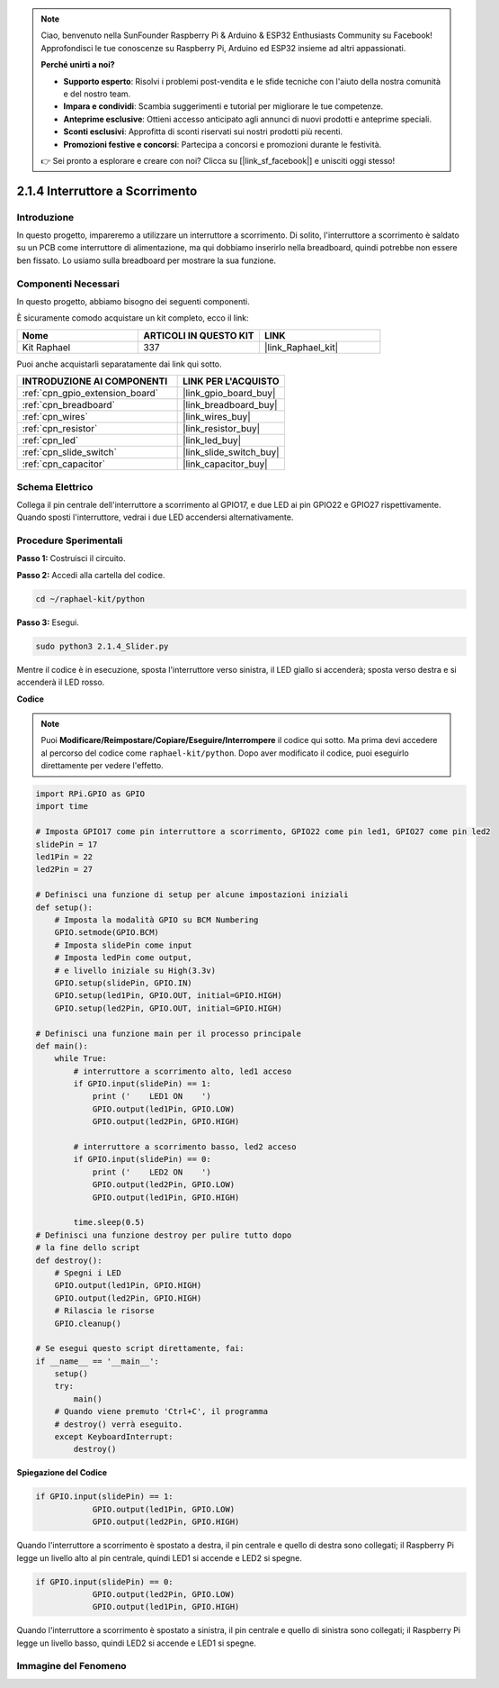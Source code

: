 .. note::

    Ciao, benvenuto nella SunFounder Raspberry Pi & Arduino & ESP32 Enthusiasts Community su Facebook! Approfondisci le tue conoscenze su Raspberry Pi, Arduino ed ESP32 insieme ad altri appassionati.

    **Perché unirti a noi?**

    - **Supporto esperto**: Risolvi i problemi post-vendita e le sfide tecniche con l'aiuto della nostra comunità e del nostro team.
    - **Impara e condividi**: Scambia suggerimenti e tutorial per migliorare le tue competenze.
    - **Anteprime esclusive**: Ottieni accesso anticipato agli annunci di nuovi prodotti e anteprime speciali.
    - **Sconti esclusivi**: Approfitta di sconti riservati sui nostri prodotti più recenti.
    - **Promozioni festive e concorsi**: Partecipa a concorsi e promozioni durante le festività.

    👉 Sei pronto a esplorare e creare con noi? Clicca su [|link_sf_facebook|] e unisciti oggi stesso!

.. _2.1.4_py:

2.1.4 Interruttore a Scorrimento
========================================

Introduzione
------------

In questo progetto, impareremo a utilizzare un interruttore a scorrimento. Di solito, 
l'interruttore a scorrimento è saldato su un PCB come interruttore di alimentazione, 
ma qui dobbiamo inserirlo nella breadboard, quindi potrebbe non essere ben fissato. 
Lo usiamo sulla breadboard per mostrare la sua funzione.

Componenti Necessari
------------------------------

In questo progetto, abbiamo bisogno dei seguenti componenti. 

.. image:: ../img/list_2.1.2_slide_switch.png

È sicuramente comodo acquistare un kit completo, ecco il link: 

.. list-table::
    :widths: 20 20 20
    :header-rows: 1

    *   - Nome	
        - ARTICOLI IN QUESTO KIT
        - LINK
    *   - Kit Raphael
        - 337
        - |link_Raphael_kit|

Puoi anche acquistarli separatamente dai link qui sotto.

.. list-table::
    :widths: 30 20
    :header-rows: 1

    *   - INTRODUZIONE AI COMPONENTI
        - LINK PER L'ACQUISTO

    *   - :ref:`cpn_gpio_extension_board`
        - |link_gpio_board_buy|
    *   - :ref:`cpn_breadboard`
        - |link_breadboard_buy|
    *   - :ref:`cpn_wires`
        - |link_wires_buy|
    *   - :ref:`cpn_resistor`
        - |link_resistor_buy|
    *   - :ref:`cpn_led`
        - |link_led_buy|
    *   - :ref:`cpn_slide_switch`
        - |link_slide_switch_buy|
    *   - :ref:`cpn_capacitor`
        - |link_capacitor_buy|

Schema Elettrico
--------------------

Collega il pin centrale dell'interruttore a scorrimento al GPIO17, e due LED ai pin 
GPIO22 e GPIO27 rispettivamente. Quando sposti l'interruttore, vedrai i due LED accendersi 
alternativamente.

.. image:: ../img/image305.png


.. image:: ../img/image306.png


Procedure Sperimentali
--------------------------

**Passo 1:** Costruisci il circuito.

.. image:: ../img/image161.png

**Passo 2:** Accedi alla cartella del codice.

.. raw:: html

   <run></run>

.. code-block::

    cd ~/raphael-kit/python

**Passo 3:** Esegui.

.. raw:: html

   <run></run>

.. code-block::

    sudo python3 2.1.4_Slider.py

Mentre il codice è in esecuzione, sposta l'interruttore verso sinistra, il LED giallo si accenderà; sposta verso destra e si accenderà il LED rosso.

**Codice**

.. note::

    Puoi **Modificare/Reimpostare/Copiare/Eseguire/Interrompere** il codice qui sotto. Ma prima devi accedere al percorso del codice come ``raphael-kit/python``. Dopo aver modificato il codice, puoi eseguirlo direttamente per vedere l'effetto.


.. raw:: html

    <run></run>

.. code-block:: python

    import RPi.GPIO as GPIO
    import time

    # Imposta GPIO17 come pin interruttore a scorrimento, GPIO22 come pin led1, GPIO27 come pin led2
    slidePin = 17
    led1Pin = 22
    led2Pin = 27

    # Definisci una funzione di setup per alcune impostazioni iniziali
    def setup():
        # Imposta la modalità GPIO su BCM Numbering
        GPIO.setmode(GPIO.BCM)
        # Imposta slidePin come input
        # Imposta ledPin come output,
        # e livello iniziale su High(3.3v)
        GPIO.setup(slidePin, GPIO.IN)
        GPIO.setup(led1Pin, GPIO.OUT, initial=GPIO.HIGH)
        GPIO.setup(led2Pin, GPIO.OUT, initial=GPIO.HIGH)

    # Definisci una funzione main per il processo principale
    def main():
        while True:
            # interruttore a scorrimento alto, led1 acceso
            if GPIO.input(slidePin) == 1:
                print ('    LED1 ON    ')
                GPIO.output(led1Pin, GPIO.LOW)
                GPIO.output(led2Pin, GPIO.HIGH)

            # interruttore a scorrimento basso, led2 acceso
            if GPIO.input(slidePin) == 0:
                print ('    LED2 ON    ')
                GPIO.output(led2Pin, GPIO.LOW)
                GPIO.output(led1Pin, GPIO.HIGH)

            time.sleep(0.5)
    # Definisci una funzione destroy per pulire tutto dopo
    # la fine dello script
    def destroy():
        # Spegni i LED
        GPIO.output(led1Pin, GPIO.HIGH)
        GPIO.output(led2Pin, GPIO.HIGH)
        # Rilascia le risorse
        GPIO.cleanup()                    

    # Se esegui questo script direttamente, fai:
    if __name__ == '__main__':
        setup()
        try:
            main()
        # Quando viene premuto 'Ctrl+C', il programma
        # destroy() verrà eseguito.
        except KeyboardInterrupt:
            destroy()   

**Spiegazione del Codice**

.. code-block:: python

    if GPIO.input(slidePin) == 1:
                GPIO.output(led1Pin, GPIO.LOW)
                GPIO.output(led2Pin, GPIO.HIGH)

Quando l'interruttore a scorrimento è spostato a destra, il pin centrale e quello di 
destra sono collegati; il Raspberry Pi legge un livello alto al pin centrale, quindi 
LED1 si accende e LED2 si spegne.

.. code-block:: python

    if GPIO.input(slidePin) == 0:
                GPIO.output(led2Pin, GPIO.LOW)
                GPIO.output(led1Pin, GPIO.HIGH)

Quando l'interruttore a scorrimento è spostato a sinistra, il pin centrale e quello di 
sinistra sono collegati; il Raspberry Pi legge un livello basso, quindi LED2 si accende 
e LED1 si spegne.

Immagine del Fenomeno
-------------------------

.. image:: ../img/image162.jpeg

